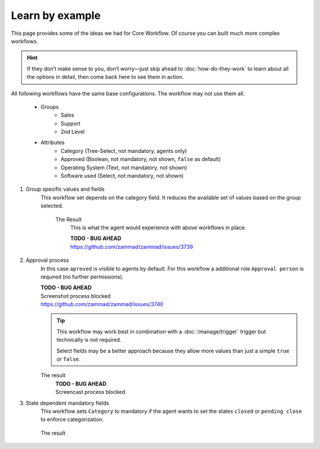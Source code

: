 Learn by example
================

This page provides some of the ideas we had for Core Workflow.
Of course you can built much more complex workflows.

.. hint::

   If they don’t make sense to you, don’t worry—just skip ahead to
   :doc:`how-do-they-work` to learn about all the options in detail,
   then come back here to see them in action.

All following workflows have the same base configurations.
The workflow may not use them all.

   * Groups
      * Sales
      * Support
      * 2nd Level
   * Attributes
      * Category (Tree-Select, not mandatory, agents only)
      * Approved (Boolean, not mandatory, not shown, ``false`` as default)
      * Operating System (Text, not mandatory, not shown)
      * Software used (Select, not mandatory, not shown)

1. Group specific values and fields
      This workflow set depends on the category field.
      It reduces the available set of values based on the group selected.

         .. tabs::

            .. tab:: Workflow 2nd Level group

               This reduces the category options to ``2nd Level/*``, 
               ``Internal/*`` and ``Others``. It also sets further required
               fields to mandatory and visible.

               .. figure:: /images/system/core-workflow/examples/1_group-specific-fields-and-values_2nd-level.png
                  :alt: Sample workflow that shows specific values and fields for 2nd level
                  :width: 90%

            .. tab:: Workflow Support group

               This reduces the category options to ``Support/*``, 
               ``Internal/*`` and ``Others``. It also sets further required
               fields to visible.

               .. figure:: /images/system/core-workflow/examples/1_group-specific-fields-and-values_support.png
                  :alt: Sample workflow that shows specific values and fields for support
                  :width: 90%

            .. tab:: Workflow Sales group

               This reduces the category options to ``Sales/*``, 
               ``Internal/*`` and ``Others``.

               .. figure:: /images/system/core-workflow/examples/1_group-specific-fields-and-values_sales.png
                  :alt: Sample workflow that shows specific values and fields for sales
                  :width: 90%

         The Result
            This is what the agent would experience with above
            workflows in place.

            | **TODO - BUG AHEAD**
            | https://github.com/zammad/zammad/issues/3739

2. Approval process
      In this case ``aproved`` is visible to agents by default.
      For this workflow a additional role ``Approval person`` is required
      (no further permissions).

      | **TODO - BUG AHEAD**
      | Screenshot process blocked
      | https://github.com/zammad/zammad/issues/3740

      .. tip::

         This workflow may work best in combination with a :doc:`/manage/trigger`
         trigger but technically is not required.

         Select fields may be a better approach because they allow more
         values than just a simple ``true`` or ``false``.

      The result
         | **TODO - BUG AHEAD**
         | Screencast process blocked

3. State dependent mandatory fields
      This workflow sets ``Category`` to mandatory if the agent wants to set the
      states ``closed`` or ``pending close`` to enforce categorization.

      .. figure:: /images/system/core-workflow/examples/3_state-dependent-mandatory-fields.png
         :alt: Sample workflow that sets fields to mandatory on specific states
         :width: 90%

      The result
         .. figure:: /images/system/core-workflow/examples/3_state-dependent-mandatory-fields_result.gif
            :alt: Workflow sets category field to mandatory upon choosing closed or pending close as state
            :width: 90%
